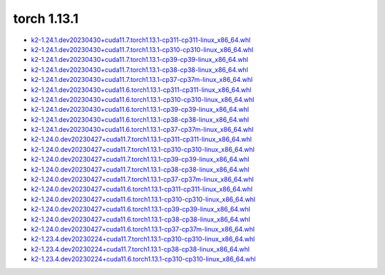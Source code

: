 torch 1.13.1
============


- `k2-1.24.1.dev20230430+cuda11.7.torch1.13.1-cp311-cp311-linux_x86_64.whl <https://huggingface.co/csukuangfj/k2/resolve/main/cuda/k2-1.24.1.dev20230430+cuda11.7.torch1.13.1-cp311-cp311-linux_x86_64.whl>`_
- `k2-1.24.1.dev20230430+cuda11.7.torch1.13.1-cp310-cp310-linux_x86_64.whl <https://huggingface.co/csukuangfj/k2/resolve/main/cuda/k2-1.24.1.dev20230430+cuda11.7.torch1.13.1-cp310-cp310-linux_x86_64.whl>`_
- `k2-1.24.1.dev20230430+cuda11.7.torch1.13.1-cp39-cp39-linux_x86_64.whl <https://huggingface.co/csukuangfj/k2/resolve/main/cuda/k2-1.24.1.dev20230430+cuda11.7.torch1.13.1-cp39-cp39-linux_x86_64.whl>`_
- `k2-1.24.1.dev20230430+cuda11.7.torch1.13.1-cp38-cp38-linux_x86_64.whl <https://huggingface.co/csukuangfj/k2/resolve/main/cuda/k2-1.24.1.dev20230430+cuda11.7.torch1.13.1-cp38-cp38-linux_x86_64.whl>`_
- `k2-1.24.1.dev20230430+cuda11.7.torch1.13.1-cp37-cp37m-linux_x86_64.whl <https://huggingface.co/csukuangfj/k2/resolve/main/cuda/k2-1.24.1.dev20230430+cuda11.7.torch1.13.1-cp37-cp37m-linux_x86_64.whl>`_
- `k2-1.24.1.dev20230430+cuda11.6.torch1.13.1-cp311-cp311-linux_x86_64.whl <https://huggingface.co/csukuangfj/k2/resolve/main/cuda/k2-1.24.1.dev20230430+cuda11.6.torch1.13.1-cp311-cp311-linux_x86_64.whl>`_
- `k2-1.24.1.dev20230430+cuda11.6.torch1.13.1-cp310-cp310-linux_x86_64.whl <https://huggingface.co/csukuangfj/k2/resolve/main/cuda/k2-1.24.1.dev20230430+cuda11.6.torch1.13.1-cp310-cp310-linux_x86_64.whl>`_
- `k2-1.24.1.dev20230430+cuda11.6.torch1.13.1-cp39-cp39-linux_x86_64.whl <https://huggingface.co/csukuangfj/k2/resolve/main/cuda/k2-1.24.1.dev20230430+cuda11.6.torch1.13.1-cp39-cp39-linux_x86_64.whl>`_
- `k2-1.24.1.dev20230430+cuda11.6.torch1.13.1-cp38-cp38-linux_x86_64.whl <https://huggingface.co/csukuangfj/k2/resolve/main/cuda/k2-1.24.1.dev20230430+cuda11.6.torch1.13.1-cp38-cp38-linux_x86_64.whl>`_
- `k2-1.24.1.dev20230430+cuda11.6.torch1.13.1-cp37-cp37m-linux_x86_64.whl <https://huggingface.co/csukuangfj/k2/resolve/main/cuda/k2-1.24.1.dev20230430+cuda11.6.torch1.13.1-cp37-cp37m-linux_x86_64.whl>`_
- `k2-1.24.0.dev20230427+cuda11.7.torch1.13.1-cp311-cp311-linux_x86_64.whl <https://huggingface.co/csukuangfj/k2/resolve/main/cuda/k2-1.24.0.dev20230427+cuda11.7.torch1.13.1-cp311-cp311-linux_x86_64.whl>`_
- `k2-1.24.0.dev20230427+cuda11.7.torch1.13.1-cp310-cp310-linux_x86_64.whl <https://huggingface.co/csukuangfj/k2/resolve/main/cuda/k2-1.24.0.dev20230427+cuda11.7.torch1.13.1-cp310-cp310-linux_x86_64.whl>`_
- `k2-1.24.0.dev20230427+cuda11.7.torch1.13.1-cp39-cp39-linux_x86_64.whl <https://huggingface.co/csukuangfj/k2/resolve/main/cuda/k2-1.24.0.dev20230427+cuda11.7.torch1.13.1-cp39-cp39-linux_x86_64.whl>`_
- `k2-1.24.0.dev20230427+cuda11.7.torch1.13.1-cp38-cp38-linux_x86_64.whl <https://huggingface.co/csukuangfj/k2/resolve/main/cuda/k2-1.24.0.dev20230427+cuda11.7.torch1.13.1-cp38-cp38-linux_x86_64.whl>`_
- `k2-1.24.0.dev20230427+cuda11.7.torch1.13.1-cp37-cp37m-linux_x86_64.whl <https://huggingface.co/csukuangfj/k2/resolve/main/cuda/k2-1.24.0.dev20230427+cuda11.7.torch1.13.1-cp37-cp37m-linux_x86_64.whl>`_
- `k2-1.24.0.dev20230427+cuda11.6.torch1.13.1-cp311-cp311-linux_x86_64.whl <https://huggingface.co/csukuangfj/k2/resolve/main/cuda/k2-1.24.0.dev20230427+cuda11.6.torch1.13.1-cp311-cp311-linux_x86_64.whl>`_
- `k2-1.24.0.dev20230427+cuda11.6.torch1.13.1-cp310-cp310-linux_x86_64.whl <https://huggingface.co/csukuangfj/k2/resolve/main/cuda/k2-1.24.0.dev20230427+cuda11.6.torch1.13.1-cp310-cp310-linux_x86_64.whl>`_
- `k2-1.24.0.dev20230427+cuda11.6.torch1.13.1-cp39-cp39-linux_x86_64.whl <https://huggingface.co/csukuangfj/k2/resolve/main/cuda/k2-1.24.0.dev20230427+cuda11.6.torch1.13.1-cp39-cp39-linux_x86_64.whl>`_
- `k2-1.24.0.dev20230427+cuda11.6.torch1.13.1-cp38-cp38-linux_x86_64.whl <https://huggingface.co/csukuangfj/k2/resolve/main/cuda/k2-1.24.0.dev20230427+cuda11.6.torch1.13.1-cp38-cp38-linux_x86_64.whl>`_
- `k2-1.24.0.dev20230427+cuda11.6.torch1.13.1-cp37-cp37m-linux_x86_64.whl <https://huggingface.co/csukuangfj/k2/resolve/main/cuda/k2-1.24.0.dev20230427+cuda11.6.torch1.13.1-cp37-cp37m-linux_x86_64.whl>`_
- `k2-1.23.4.dev20230224+cuda11.7.torch1.13.1-cp310-cp310-linux_x86_64.whl <https://huggingface.co/csukuangfj/k2/resolve/main/cuda/k2-1.23.4.dev20230224+cuda11.7.torch1.13.1-cp310-cp310-linux_x86_64.whl>`_
- `k2-1.23.4.dev20230224+cuda11.7.torch1.13.1-cp38-cp38-linux_x86_64.whl <https://huggingface.co/csukuangfj/k2/resolve/main/cuda/k2-1.23.4.dev20230224+cuda11.7.torch1.13.1-cp38-cp38-linux_x86_64.whl>`_
- `k2-1.23.4.dev20230224+cuda11.6.torch1.13.1-cp310-cp310-linux_x86_64.whl <https://huggingface.co/csukuangfj/k2/resolve/main/cuda/k2-1.23.4.dev20230224+cuda11.6.torch1.13.1-cp310-cp310-linux_x86_64.whl>`_
